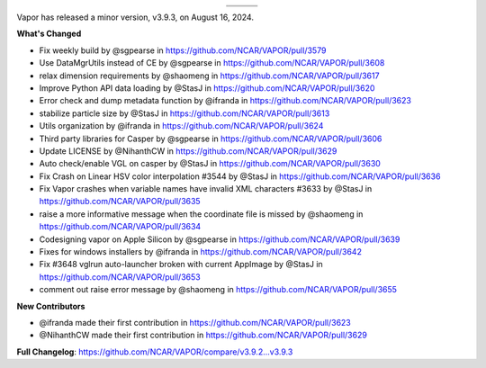 .. _3.9.3:

.. title:: Download VAPOR

.. raw:: html

    <div style="text-align: center;">
        <h2>Download VAPOR's Latest Release (v3.9.3)</h2>
    </div>

.. list-table::
   :header-rows: 0
   :widths: 33 33 33
   :align: center
   :class: no-hover

   * - .. image:: ../_images/windowsIcon.png
         :alt: Windows
         :width: 98px
     - .. image:: ../_images/macIcon.png
         :alt: Mac
         :width: 100px
     - .. image:: ../_images/linuxIcon.png
         :alt: Linux
         :width: 100px

   * - .. raw:: html

          <a href="https://github.com/NCAR/VAPOR/releases/download/v3.9.3/VAPOR3-3.9.3-win64.exe" style="display: inline-block; width: 150px; height: 104px; padding: 0; font-size: 16px; font-weight: bold; text-align: center; text-decoration: none; color: #fff; background-color: #17a2b8; border: none; border-radius: 0; margin: 10px 0; cursor: pointer; vertical-align: middle; line-height: 104px;" onclick="gtag('event', 'click', { 'event_category': 'Downloads', 'event_label': 'Windows_64' });">Windows</a>
     - .. raw:: html

          <a href="https://github.com/NCAR/VAPOR/releases/download/v3.9.3/VAPOR3-3.9.3-AppleSilicon.dmg" style="display: inline-block; width: 185px; height: 50px; padding: 0; font-size: 14px; font-weight: bold; text-align: center; text-decoration: none; color: #fff; background-color: #17a2b8; border: none; border-radius: 0; margin: 2px 2px 2px 2px; cursor: pointer; vertical-align: middle; line-height: 50px;" onclick="gtag('event', 'click', { 'event_category': 'Downloads', 'event_label': 'MacOS_M1' });">macOS Apple Silicon</a>
          <a href="https://github.com/NCAR/VAPOR/releases/download/v3.9.3/VAPOR3-3.9.3-Darwinx86.dmg" style="display: inline-block; width: 185px; height: 50px; padding: 0; font-size: 14px; font-weight: bold; text-align: center; text-decoration: none; color: #fff; background-color: #17a2b8; border: none; border-radius: 0; margin: 2px 2px 2px 2px; cursor: pointer; vertical-align: middle; line-height: 50px;" onclick="gtag('event', 'click', { 'event_category': 'Downloads', 'event_label': 'MacOS_x86' });">macOS Intel x86</a>
     - .. raw:: html

          <a href="https://github.com/NCAR/VAPOR/releases/download/v3.9.3/VAPOR3-3.9.3-win64.exe" style="display: inline-block; width: 150px; height: 104px; padding: 0; font-size: 16px; font-weight: bold; text-align: center; text-decoration: none; color: #fff; background-color: #17a2b8; border: none; border-radius: 0; margin: 10px 0; cursor: pointer; vertical-align: middle; line-height: 104px;" onclick="gtag('event', 'click', { 'event_category': 'Downloads', 'event_label': 'Windows_64' });">Linux</a>

.. raw:: html

    <div style="text-align: center;">
        <h5><br>For VAPOR's weekly build, source code, and previous versions visit our <a href="https://github.com/NCAR/VAPOR/releases">GitHub</a>.<br><br></h5>
    </div>

.. raw:: html

    <style>
    .no-hover tr:hover, 
    .no-hover td:hover, 
    .no-hover th:hover {
        background-color: transparent !important;
        box-shadow: none !important;
    }
    .no-hover td, .no-hover th {
        text-align: center;
    }
    .no-hover td img, .no-hover th img {
        display: block;
        margin: 0 auto;
    }
    </style>

Vapor has released a minor version, v3.9.3, on August 16, 2024.

**What's Changed**

* Fix weekly build by @sgpearse in https://github.com/NCAR/VAPOR/pull/3579
* Use DataMgrUtils instead of CE by @sgpearse in https://github.com/NCAR/VAPOR/pull/3608
* relax dimension requirements by @shaomeng in https://github.com/NCAR/VAPOR/pull/3617
* Improve Python API data loading by @StasJ in https://github.com/NCAR/VAPOR/pull/3620
* Error check and dump metadata function by @ifranda in https://github.com/NCAR/VAPOR/pull/3623
* stabilize particle size by @StasJ in https://github.com/NCAR/VAPOR/pull/3613
* Utils organization by @ifranda in https://github.com/NCAR/VAPOR/pull/3624
* Third party libraries for Casper by @sgpearse in https://github.com/NCAR/VAPOR/pull/3606
* Update LICENSE by @NihanthCW in https://github.com/NCAR/VAPOR/pull/3629
* Auto check/enable VGL on casper by @StasJ in https://github.com/NCAR/VAPOR/pull/3630
* Fix Crash on Linear HSV color interpolation #3544 by @StasJ in https://github.com/NCAR/VAPOR/pull/3636
* Fix Vapor crashes when variable names have invalid XML characters #3633 by @StasJ in https://github.com/NCAR/VAPOR/pull/3635
* raise a more informative message when the coordinate file is missed by @shaomeng in https://github.com/NCAR/VAPOR/pull/3634
* Codesigning vapor on Apple Silicon by @sgpearse in https://github.com/NCAR/VAPOR/pull/3639
* Fixes for windows installers by @ifranda in https://github.com/NCAR/VAPOR/pull/3642
* Fix #3648 vglrun auto-launcher broken with current AppImage by @StasJ in https://github.com/NCAR/VAPOR/pull/3653
* comment out raise error message by @shaomeng in https://github.com/NCAR/VAPOR/pull/3655

**New Contributors**

* @ifranda made their first contribution in https://github.com/NCAR/VAPOR/pull/3623
* @NihanthCW made their first contribution in https://github.com/NCAR/VAPOR/pull/3629

**Full Changelog**: https://github.com/NCAR/VAPOR/compare/v3.9.2...v3.9.3
